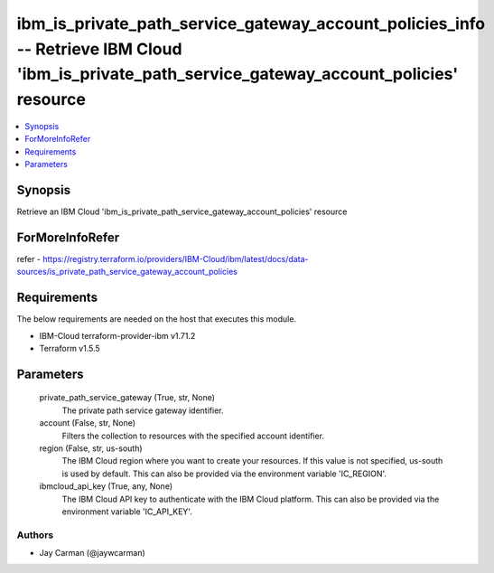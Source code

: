 
ibm_is_private_path_service_gateway_account_policies_info -- Retrieve IBM Cloud 'ibm_is_private_path_service_gateway_account_policies' resource
===============================================================================================================================================

.. contents::
   :local:
   :depth: 1


Synopsis
--------

Retrieve an IBM Cloud 'ibm_is_private_path_service_gateway_account_policies' resource


ForMoreInfoRefer
----------------
refer - https://registry.terraform.io/providers/IBM-Cloud/ibm/latest/docs/data-sources/is_private_path_service_gateway_account_policies

Requirements
------------
The below requirements are needed on the host that executes this module.

- IBM-Cloud terraform-provider-ibm v1.71.2
- Terraform v1.5.5



Parameters
----------

  private_path_service_gateway (True, str, None)
    The private path service gateway identifier.


  account (False, str, None)
    Filters the collection to resources with the specified account identifier.


  region (False, str, us-south)
    The IBM Cloud region where you want to create your resources. If this value is not specified, us-south is used by default. This can also be provided via the environment variable 'IC_REGION'.


  ibmcloud_api_key (True, any, None)
    The IBM Cloud API key to authenticate with the IBM Cloud platform. This can also be provided via the environment variable 'IC_API_KEY'.













Authors
~~~~~~~

- Jay Carman (@jaywcarman)

